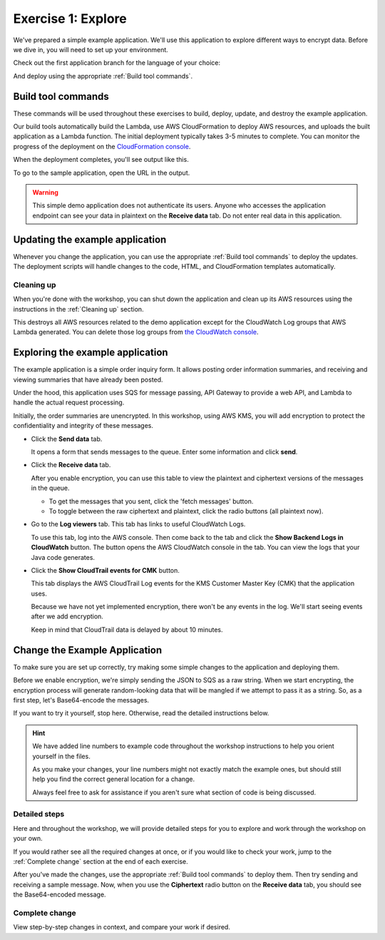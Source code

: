 
.. _Exercise 1:

*******************
Exercise 1: Explore
*******************

We've prepared a simple example application. We'll use this application to explore different ways
to encrypt data. Before we dive in, you will need to set up your environment.

Check out the first application branch for the language of your choice:

.. tabs::

    .. group-tab:: Java

        .. code-block:: bash

            git checkout exercise-1-start-java

    .. group-tab:: Python

        .. code-block:: bash

            git checkout exercise-1-start-python

And deploy using the appropriate :ref:`Build tool commands`.

.. _Build tool commands:

Build tool commands
===================

These commands will be used throughout these exercises to build, deploy, update, and destroy
the example application.

.. tabs::

    .. group-tab:: Java

        To build locally and deploy, including any updates:

        .. code-block:: bash

            mvn deploy

    .. group-tab:: Python

        To build locally and deploy, including any updates:

        .. code-block:: bash

            tox -e deploy

        The actual build needs to happen on an Amazon Linux platform with Python 3.6.
        Everything else can be done on any host with ``tox``, ``bash``, and ``ssh``.

    .. tab:: Python (Bonus)

        If you want to run the build on another computer, you can use this build command:

        .. code-block:: bash

            tox -e deploy-remote-build -- {HOSTNAME} {SSH KEY FILE}

Our build tools automatically build the Lambda, use AWS CloudFormation to deploy AWS resources, and
uploads the built application as a Lambda function. The initial deployment typically takes 3-5
minutes to complete. You can monitor the progress of the deployment on the `CloudFormation console
<https://us-east-2.console.aws.amazon.com/cloudformation/home?region=us-east-2#/stacks?filter=active>`_.

When the deployment completes, you'll see output like this.

.. tabs::

    .. group-tab:: Java

        .. code-block:: bash

            [INFO] Deployment successful.
            [INFO] Deployment URL: https://EXAMPLE.execute-api.us-east-2.amazonaws.com/test/

    .. group-tab:: Python

        .. code-block:: bash

            Endpoint available at: https://EXAMPLE.execute-api.us-east-2.amazonaws.com/test/

To go to the sample application, open the URL in the output.

.. warning::

    This simple demo application does not authenticate its users. Anyone who accesses the application
    endpoint can see your data in plaintext on the **Receive data** tab. Do not enter real data in this
    application.

.. _Updating the example application:

Updating the example application
================================

Whenever you change the application, you can use the appropriate :ref:`Build tool commands` to deploy
the updates. The deployment scripts will handle changes to the code, HTML, and CloudFormation templates
automatically.

Cleaning up
-----------

When you're done with the workshop, you can shut down the application and clean
up its AWS resources using the instructions in the :ref:`Cleaning up` section.

This destroys all AWS resources related to the demo application except for the
CloudWatch Log groups that AWS Lambda generated. You can delete those log groups from
`the CloudWatch console <https://us-east-2.console.aws.amazon.com/cloudwatch/home?region=us-east-2#logs:>`_.

.. _Exploring the example application:

Exploring the example application
=================================

The example application is a simple order inquiry form. It allows posting order information summaries, and receiving
and viewing summaries that have already been posted.

Under the hood, this application uses SQS for message passing, API Gateway to provide a web API, and Lambda to handle
the actual request processing.

Initially, the order summaries are unencrypted. In this workshop, using AWS KMS, you will add encryption to protect the
confidentiality and integrity of these messages.

* Click the **Send data** tab.

  It opens a form that sends messages to the queue.
  Enter some information and click **send**.

* Click the **Receive data** tab.

  After you enable encryption, you can use this table to view the plaintext and ciphertext versions of
  the messages in the queue.

  * To get the messages that you sent, click the 'fetch messages' button.
  * To toggle between the raw ciphertext and plaintext, click the radio buttons (all plaintext now).

* Go to the **Log viewers** tab. This tab has links to useful CloudWatch Logs.

  To use this tab, log into the AWS console. Then come back to the tab and click the **Show Backend
  Logs in CloudWatch** button. The button opens the AWS CloudWatch console in the tab. You can view
  the logs that your Java code generates.

* Click the **Show CloudTrail events for CMK** button.

  This tab displays the AWS CloudTrail Log events for the KMS Customer Master Key (CMK) that the
  application uses.

  Because we have not yet implemented encryption, there won't be any events in the log. We'll start
  seeing events after we add encryption.

  Keep in mind that CloudTrail data is delayed by about 10 minutes.

Change the Example Application
==============================

To make sure you are set up correctly, try making some simple changes to the application and
deploying them.

.. tabs::

    .. group-tab:: Java

        We've created an ``EncryptDecrypt`` placeholder class for your encryption and data encoding logic.
        You'll see the class under ``webapp/src/main/java/example/encryption/EncryptDecrypt.java``.
        After you've worked through this workshop, this class will convert between plaintext and ciphertext.

    .. group-tab:: Python

        We've created an ``EncryptDecrypt`` placeholder class for your encryption and data encoding logic.
        You'll see the class under ``src/busy_engineers_workshop/encrypt_decrypt.py``.
        After you've worked through this workshop, this class will convert between plaintext and ciphertext.


Before we enable encryption, we're simply sending the JSON to SQS as a raw string. When we
start encrypting, the encryption process will generate random-looking
data that will be mangled if we attempt to pass it as a string. So, as a first step, let's Base64-encode the messages.

If you want to try it yourself, stop here. Otherwise, read the detailed instructions below.

.. hint::

    We have added line numbers to example code throughout the workshop instructions to help you orient yourself in
    the files.

    As you make your changes, your line numbers might not
    exactly match the example ones, but should still help you find the correct general location for a change.

    Always feel free to ask for assistance if you aren't sure what section of code is being discussed.

Detailed steps
--------------

Here and throughout the workshop, we will provide detailed steps for you to explore and work through the workshop
on your own.

If you would rather see all the required changes at once, or if you would like to check your work, jump to the
:ref:`Complete change` section at the end of each exercise.

.. tabs::

    .. group-tab:: Java

        Java 8 comes with a handy base64 encoder class that we can use to perform the
        conversion. We've already added an import statement for it, so you'll just have
        to add the code to use it.

        First, in ``encrypt``, add code to first encode to a byte array instead of a string:

        .. code-block:: java
           :lineno-start: 68

           byte[] plaintext = MAPPER.writeValueAsBytes(formValues);

        Then, change the return to convert to base64:

        .. code-block:: java
           :lineno-start: 69

           return Base64.getEncoder().encodeToString(plaintext);

        Now, we'll do the same in ``decrypt``. Add a line to decode to a byte array:

        .. code-block:: java
           :lineno-start: 73

           byte[] ciphertextBytes = Base64.getDecoder().decode(ciphertext);

        Then, change the ``return`` to decode the JSON:

        .. code-block:: java
           :lineno-start: 74

           return MAPPER.readTree(ciphertextBytes);

    .. group-tab:: Python

        We'll use the builtin ``base64`` module.

        .. code-block:: python
           :lineno-start: 17

           import base64

        First, in ``encrypt``, add a line to encode the JSON string as bytes.

        .. code-block:: python
           :lineno-start: 37

           plaintext = json.dumps(data).encode("utf-8")

        Then, change the return to base64-encode the bytes and return the results decoded as a string.

        .. code-block:: python
           :lineno-start: 38

           return base64.b64encode(plaintext).decode("utf-8")

        Now, we'll do the reverse on ``decrypt``. Add a line to decode to bytes:

        .. code-block:: python
           :lineno-start: 45

            plaintext = base64.b64decode(data).decode("utf-8")

        Then change the ``return`` to parse the JSON.

        .. code-block:: python
           :lineno-start: 46

            return json.loads(plaintext)

After you've made the changes, use the appropriate :ref:`Build tool commands` to deploy them. Then try sending
and receiving a sample message. Now, when you use the **Ciphertext** radio button on the **Receive data** tab, you
should see the Base64-encoded message.

Complete change
---------------

View step-by-step changes in context, and compare your work if desired.

.. tabs::

    .. group-tab:: Java

        .. code:: diff

            diff --git a/webapp/src/main/java/example/encryption/EncryptDecrypt.java b/webapp/src/main/java/example/encryption/EncryptDecrypt.java
            index 78f02a1..5013095 100644
            --- a/webapp/src/main/java/example/encryption/EncryptDecrypt.java
            +++ b/webapp/src/main/java/example/encryption/EncryptDecrypt.java
            @@ -66,10 +66,14 @@ public class EncryptDecrypt {

                     // TODO: Encryption goes here

            -        return MAPPER.writeValueAsString(formValues);
            +        byte[] plaintext = MAPPER.writeValueAsBytes(formValues);
            +
            +        return Base64.getEncoder().encodeToString(plaintext);
                 }

                 public JsonNode decrypt(String ciphertext) throws IOException {
            -        return MAPPER.readTree(ciphertext);
            +        byte[] ciphertextBytes = Base64.getDecoder().decode(ciphertext);
            +
            +        return MAPPER.readTree(ciphertextBytes);
                 }
             }

    .. group-tab:: Python

        .. code:: diff

            diff --git a/src/busy_engineers_workshop/encrypt_decrypt.py b/src/busy_engineers_workshop/encrypt_decrypt.py
            index da41568..0e34c26 100644
            --- a/src/busy_engineers_workshop/encrypt_decrypt.py
            +++ b/src/busy_engineers_workshop/encrypt_decrypt.py
            @@ -14,6 +14,7 @@

             This is the only module that you need to modify in the Busy Engineer's Guide to the Encryption SDK workshop.
             """
            +import base64
             import json


            @@ -34,7 +35,8 @@ class EncryptDecrypt(object):
                     :returns: Base64-encoded, encrypted data
                         :rtype: str
                         """
                -        return json.dumps(data)
                +        plaintext = json.dumps(data).encode("utf-8")
                +        return base64.b64encode(plaintext).decode("utf-8")

                     def decrypt(self, data):
                         """Decrypt data.
                @@ -42,4 +44,5 @@ class EncryptDecrypt(object):
                         :param bytes data: Base64-encoded, encrypted data
                         :returns: JSON-decoded, decrypted data
                         """
                -        return json.loads(data)
                +        plaintext = base64.b64decode(data).decode("utf-8")
                +        return json.loads(plaintext)


.. _The AWS CLI: https://docs.aws.amazon.com/cli/latest/userguide/cli-chap-welcome.html
.. _JDK 1.8: https://www.oracle.com/technetwork/java/javase/downloads/jdk8-downloads-2133151.html
.. _Maven 3: https://maven.apache.org/
.. _Git: https://git-scm.com/
.. _AWS CLI documentation: https://docs.aws.amazon.com/cli/latest/userguide/cli-config-files.html
